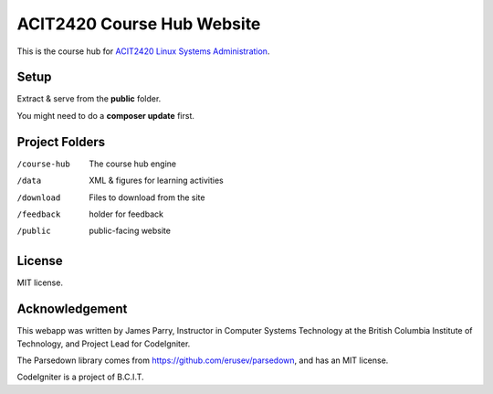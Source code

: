 ###########################
ACIT2420 Course Hub Website
###########################

This is the course hub for 
`ACIT2420 Linux Systems Administration
<http://www.bcit.ca/study/outlines/20191086051>`_. 

*****
Setup
*****

Extract & serve from the **public** folder.

You might need to do a **composer update** first.

***************
Project Folders
***************

/course-hub	The course hub engine
/data           XML & figures for learning activities
/download       Files to download from the site
/feedback       holder for feedback
/public			public-facing website

*******
License
*******

MIT license.

***************
Acknowledgement
***************

This webapp was written by James Parry, Instructor in Computer Systems
Technology at the British Columbia Institute of Technology,
and Project Lead for CodeIgniter.

The Parsedown library comes from https://github.com/erusev/parsedown, and has an MIT license.

CodeIgniter is a project of B.C.I.T.